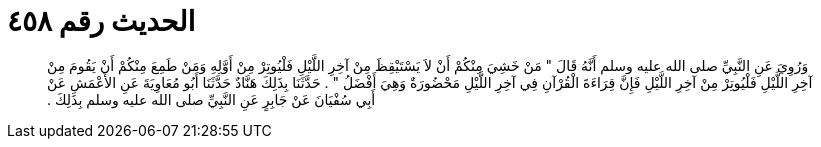 
= الحديث رقم ٤٥٨

[quote.hadith]
وَرُوِيَ عَنِ النَّبِيِّ صلى الله عليه وسلم أَنَّهُ قَالَ ‏"‏ مَنْ خَشِيَ مِنْكُمْ أَنْ لاَ يَسْتَيْقِظَ مِنْ آخِرِ اللَّيْلِ فَلْيُوتِرْ مِنْ أَوَّلِهِ وَمَنْ طَمِعَ مِنْكُمْ أَنْ يَقُومَ مِنْ آخِرِ اللَّيْلِ فَلْيُوتِرْ مِنْ آخِرِ اللَّيْلِ فَإِنَّ قِرَاءَةَ الْقُرْآنِ فِي آخِرِ اللَّيْلِ مَحْضُورَةٌ وَهِيَ أَفْضَلُ ‏"‏ ‏.‏ حَدَّثَنَا بِذَلِكَ هَنَّادٌ حَدَّثَنَا أَبُو مُعَاوِيَةَ عَنِ الأَعْمَشِ عَنْ أَبِي سُفْيَانَ عَنْ جَابِرٍ عَنِ النَّبِيِّ صلى الله عليه وسلم بِذَلِكَ ‏.‏